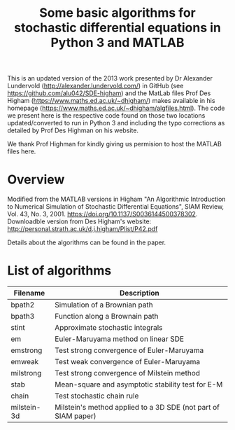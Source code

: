 #+TITLE: Some basic algorithms for stochastic differential equations in Python 3 and MATLAB

This is an updated version of the 2013 work presented by Dr Alexander Lundervold (http://alexander.lundervold.com/) in GitHub (see https://github.com/alu042/SDE-higham) and the MatLab files Prof Des Higham (https://www.maths.ed.ac.uk/~dhigham/) makes available in his homepage (https://www.maths.ed.ac.uk/~dhigham/algfiles.html). 
The code we present here is the respective code found on those two locations updated/converted to run in Python 3 and including the typo corrections as detailed by Prof Des Highman on his website. 

We thank Prof Highman for kindly giving us permision to host the MATLAB files here.

* Overview
Modified from the MATLAB versions in
  Higham "An Algorithmic Introduction to Numerical Simulation of Stochastic Differential Equations", SIAM Review, Vol. 43, No. 3, 2001.
  https://doi.org/10.1137/S0036144500378302. Downloadble version from Des Higham's website: http://personal.strath.ac.uk/d.j.higham/Plist/P42.pdf

Details about the algorithms can be found in the paper. 

* List of algorithms

| Filename       | Description                                                   |
|----------------+---------------------------------------------------------------|
| bpath2         | Simulation of a Brownian path                                 |
| bpath3         | Function along a Brownain path                                |
| stint          | Approximate stochastic integrals                              |
| em             | Euler-Maruyama method on linear SDE                           |
| emstrong       | Test strong convergence of Euler-Maruyama                     |
| emweak         | Test weak convergence of Euler-Maruyama                       |
| milstrong      | Test strong convergence of Milstein method                    |
| stab           | Mean-square and asymptotic stability test for E-M             |
| chain          | Test stochastic chain rule                                    |
| milstein-3d    | Milstein's method applied to a 3D SDE (not part of SIAM paper)|



